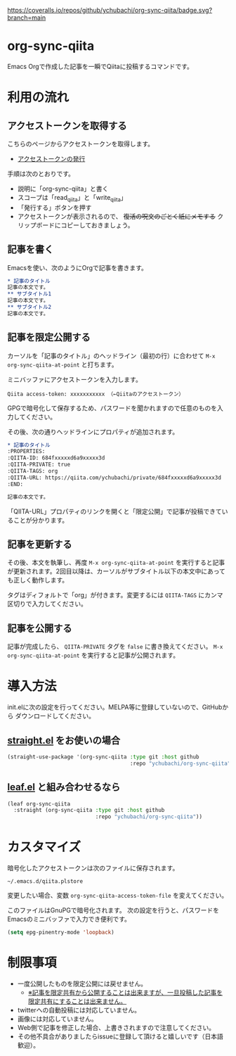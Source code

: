 [[https://coveralls.io/github/ychubachi/org-sync-qiita][https://coveralls.io/repos/github/ychubachi/org-sync-qiita/badge.svg?branch=main]]

* org-sync-qiita
Emacs Orgで作成した記事を一瞬でQiitaに投稿するコマンドです。

* 利用の流れ
** アクセストークンを取得する
こちらのページからアクセストークンを取得します。
- [[https://qiita.com/settings/tokens/new][アクセストークンの発行]]

手順は次のとおりです。
- 説明に「org-sync-qiita」と書く
- スコープは「read_qiita」と「write_qiita」
- 「発行する」ボタンを押す
- アクセストークンが表示されるので、 +復活の呪文のごとく紙にメモする+ クリップボードにコピーしておきましょう。

** 記事を書く
Emacsを使い、次のようにOrgで記事を書きます。

#+begin_src org
  ,* 記事のタイトル
  記事の本文です。
  ,** サブタイトル1
  記事の本文です。
  ,** サブタイトル2
  記事の本文です。
#+end_src

** 記事を限定公開する
カーソルを「記事のタイトル」のヘッドライン（最初の行）に合わせて ~M-x org-sync-qiita-at-point~ と打ちます。

ミニバッファにアクセストークンを入力します。

#+begin_example
Qiita access-token: xxxxxxxxxxx （←Qiitaのアクセストークン）
#+end_example

GPGで暗号化して保存するため、パスワードを聞かれますので任意のものを入力してください。

その後、次の通りヘッドラインにプロパティが追加されます。

#+begin_src org
  ,* 記事のタイトル
  :PROPERTIES:
  :QIITA-ID: 684fxxxxxd6a9xxxxx3d
  :QIITA-PRIVATE: true
  :QIITA-TAGS: org
  :QIITA-URL: https://qiita.com/ychubachi/private/684fxxxxxd6a9xxxxx3d
  :END:

  記事の本文です。
#+end_src

「QIITA-URL」プロパティのリンクを開くと「限定公開」で記事が投稿できていることが分かります。

** 記事を更新する

その後、本文を執筆し、再度 ~M-x org-sync-qiita-at-point~ を実行すると記事が更新されます。2回目以降は、カーソルがサブタイトル以下の本文中にあっても正しく動作します。

タグはディフォルトで「org」が付きます。変更するには ~QIITA-TAGS~ にカンマ区切りで入力してください。

** 記事を公開する

記事が完成したら、 ~QIITA-PRIVATE~ タグを ~false~ に書き換えてください。 ~M-x org-sync-qiita-at-point~ を実行すると記事が公開されます。

* 導入方法

init.elに次の設定を行ってください。MELPA等に登録していないので、GitHubから
ダウンロードしてください。

** [[https://github.com/raxod502/straight.el][straight.el]] をお使いの場合

#+begin_src emacs-lisp
  (straight-use-package '(org-sync-qiita :type git :host github
                                         :repo "ychubachi/org-sync-qiita"))
#+end_src

#+RESULTS:
: t

** [[https://github.com/conao3/leaf.el][leaf.el]] と組み合わせるなら

#+begin_src emacs-lisp
  (leaf org-sync-qiita
    :straight (org-sync-qiita :type git :host github
                              :repo "ychubachi/org-sync-qiita"))
#+end_src

#+RESULTS:
: org-sync-qiita

* カスタマイズ

暗号化したアクセストークンは次のファイルに保存されます。

#+begin_example
~/.emacs.d/qiita.plstore
#+end_example

変更したい場合、変数 ~org-sync-qiita-access-token-file~ を変えてください。

このファイルはGnuPGで暗号化されます。
次の設定を行うと、パスワードをEmacsのミニバッファで入力でき便利です。

#+begin_src emacs-lisp
  (setq epg-pinentry-mode 'loopback)
#+end_src

* 制限事項
- 一度公開したものを限定公開には戻せません。
  - [[https://help.qiita.com/ja/articles/qiita-private-article][※記事を限定共有から公開することは出来ますが、一旦投稿した記事を限定共有にすることは出来ません。]]
- twitterへの自動投稿には対応していません。
- 画像には対応していません。
- Web側で記事を修正した場合、上書きされますので注意してください。
- その他不具合がありましたらissueに登録して頂けると嬉しいです（日本語歓迎）。
